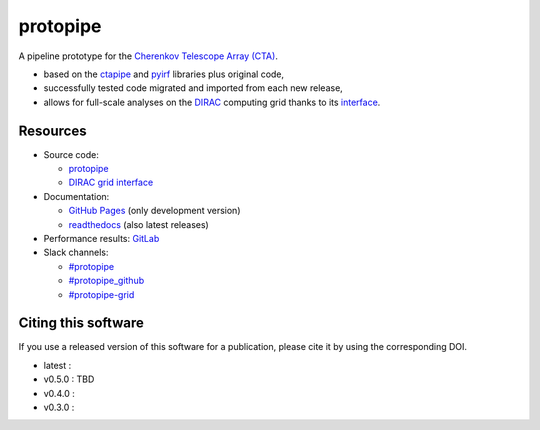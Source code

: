 =========
protopipe 
=========
|CI| |CD| |codacy| |coverage| |documentation| |doilatest| |pypi|

.. |CI| image:: https://github.com/cta-observatory/protopipe/workflows/CI/badge.svg?branch=master
  :target: https://github.com/cta-observatory/protopipe/actions?query=workflow%3ACI
.. |CD| image:: https://github.com/cta-observatory/protopipe/actions/workflows/deploy.yml/badge.svg
  :target: https://github.com/cta-observatory/protopipe/actions/workflows/deploy.yml
.. |codacy|  image:: https://app.codacy.com/project/badge/Grade/cb95f2eee92946f2a68acc7b103f843c
  :target: https://www.codacy.com/gh/cta-observatory/protopipe?utm_source=github.com&amp;utm_medium=referral&amp;utm_content=cta-observatory/protopipe&amp;utm_campaign=Badge_Grade
.. |coverage| image:: https://codecov.io/gh/cta-observatory/protopipe/branch/master/graph/badge.svg
  :target: https://codecov.io/gh/cta-observatory/protopipe
.. |documentation| image:: https://readthedocs.org/projects/protopipe/badge/?version=latest
  :target: https://protopipe.readthedocs.io/en/latest/?badge=latest
.. |pypi| image:: https://badge.fury.io/py/protopipe.svg
    :target: https://badge.fury.io/py/protopipe

.. |doilatest| image:: https://zenodo.org/badge/DOI/10.5281/zenodo.4586754.svg
  :target: https://doi.org/10.5281/zenodo.4586754
.. |doi_v0.4.0| image:: https://zenodo.org/badge/DOI/10.5281/zenodo.4586755.svg
  :target: https://doi.org/10.5281/zenodo.4586755
.. |doi_v0.3.0| image:: https://zenodo.org/badge/DOI/10.5281/zenodo.4303996.svg
  :target: https://doi.org/10.5281/zenodo.4303996

A pipeline prototype for the `Cherenkov Telescope Array (CTA) <www.cta-observatory.org>`_.

- based on the `ctapipe <https://cta-observatory.github.io/ctapipe/>`_ and
  `pyirf <https://cta-observatory.github.io/pyirf/>`__ libraries plus original code,
- successfully tested code migrated and imported from each new release,
- allows for full-scale analyses on the `DIRAC <http://diracgrid.org/>`__ computing grid thanks to its `interface <https://github.com/HealthyPear/protopipe-grid-interface#readme>`__.

Resources
---------

- Source code:

  - `protopipe <https://github.com/cta-observatory/protopipe>`__
  - `DIRAC grid interface <https://github.com/HealthyPear/protopipe-grid-interface>`__

- Documentation:

  - `GitHub Pages <https://cta-observatory.github.io/protopipe>`__ (only development version)
  - `readthedocs <https://protopipe.readthedocs.io/en/latest/>`__ (also latest releases)

- Performance results: `GitLab <http://cccta-dataserver.in2p3.fr/data/protopipe/results/html/>`__

- Slack channels:

  - `#protopipe <https://cta-aswg.slack.com/archives/CPTN4U7U7>`__
  - `#protopipe_github <https://cta-aswg.slack.com/archives/CPUSPPHST>`__
  - `#protopipe-grid <https://cta-aswg.slack.com/archives/C01FWH8E0TT>`__

Citing this software
--------------------

If you use a released version of this software for a publication,
please cite it by using the corresponding DOI.

- latest : |doilatest|
- v0.5.0 : TBD
- v0.4.0 : |doi_v0.4.0|
- v0.3.0 : |doi_v0.3.0|

